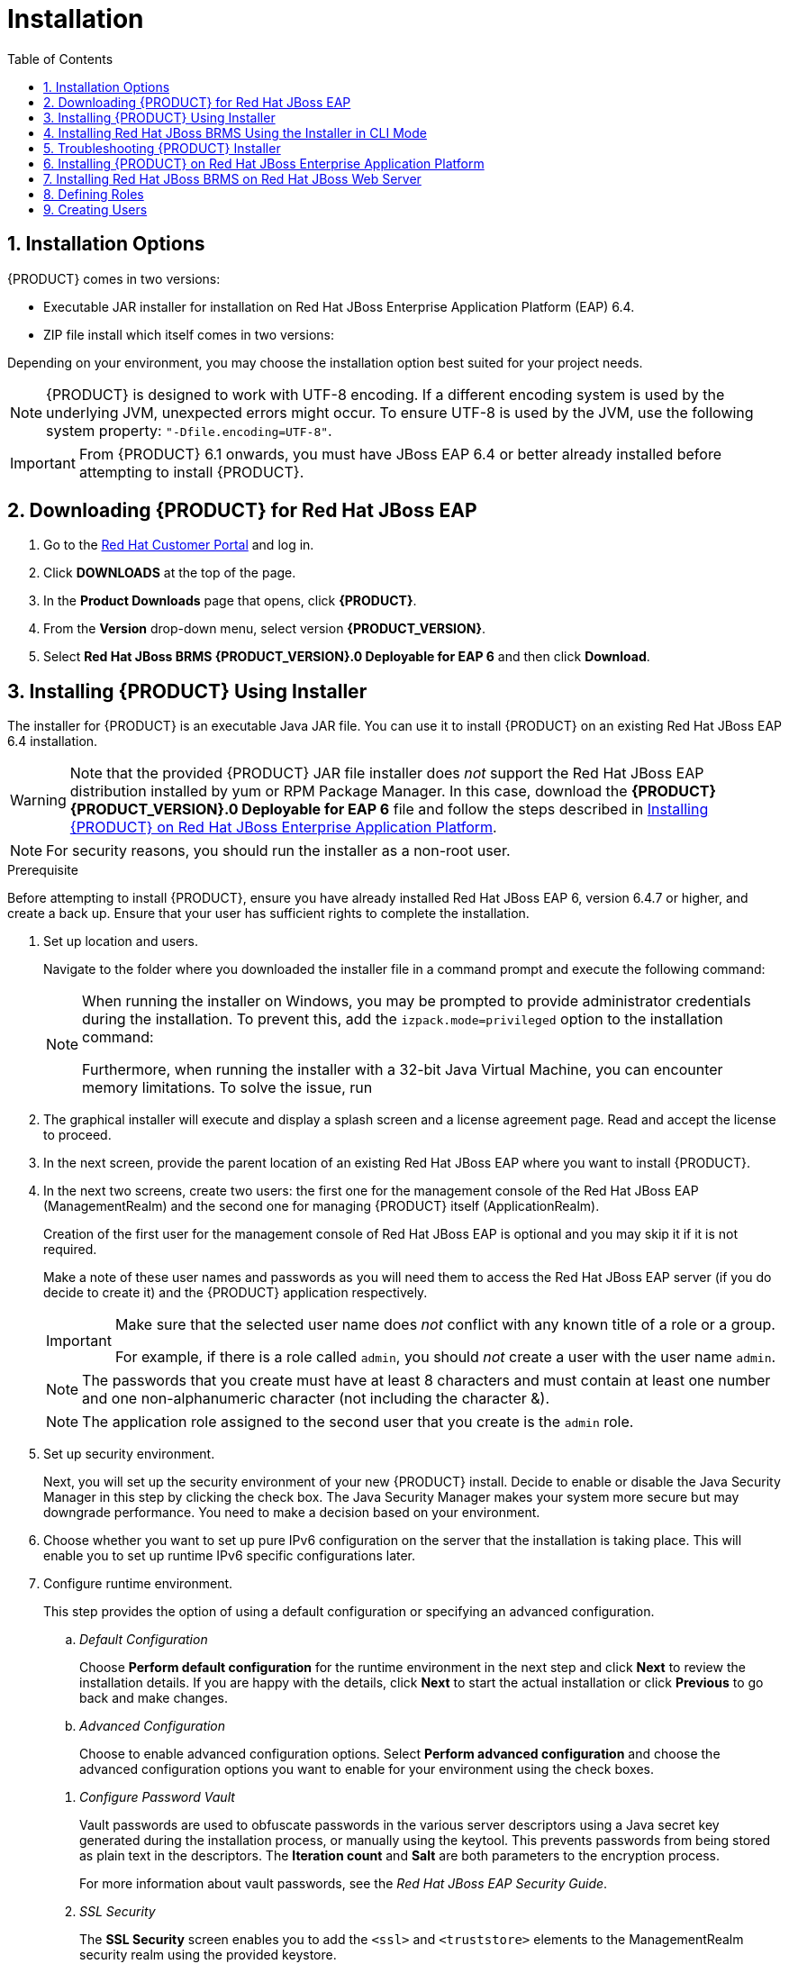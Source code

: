 [id='_chap_installation']
= Installation
:doctype: book
:sectnums:
:toc: left
:icons: font
:experimental:
:sourcedir: .

[id='_installation_options']
== Installation Options

{PRODUCT} comes in two versions:

* Executable JAR installer for installation on Red Hat JBoss Enterprise Application Platform (EAP) 6.4.
* ZIP file install which itself comes in two versions:
ifdef::DM[]
** `jboss-brms-{PRODUCT_VERSION}-deployable-eap6._x_.zip`: version adapted for deployment on Red Hat JBoss Enterprise Application Platform (EAP 6).
** `jboss-brms-{PRODUCT_VERSION}-deployable-generic.zip`: the deployable version with additional libraries adapted for deployment on Red Hat JBoss Web Server (EWS) and other supported containers.
endif::DM[]
ifdef::PAM[]
** `jboss-bpmsuite-{PRODUCT_VERSION}-deployable-eap6.x.zip`: version adapted for deployment on Red Hat JBoss Enterprise Application Platform (EAP 6.4).
** `jboss-bpmsuite-{PRODUCT_VERSION}-deployable-generic.zip`: the deployable version with additional libraries adapted for deployment on Red Hat JBoss Web Server (EWS), Apache Tomcat 6, and Apache Tomcat 7.
endif::PAM[]

Depending on your environment, you may choose the installation option best suited for your project needs.

NOTE: {PRODUCT} is designed to work with UTF-8 encoding. If a different encoding system is used by the underlying JVM, unexpected errors might occur. To ensure UTF-8 is used by the JVM, use the following system property: `"-Dfile.encoding=UTF-8"`.

IMPORTANT: From {PRODUCT} 6.1 onwards, you must have JBoss EAP 6.4 or better already installed before attempting to install {PRODUCT}.

[id='_downloading_the_standalone_package1']
== Downloading {PRODUCT} for Red Hat JBoss EAP

. Go to the https://access.redhat.com[Red Hat Customer Portal] and log in.
. Click *DOWNLOADS* at the top of the page.
. In the *Product Downloads* page that opens, click *{PRODUCT}*.
. From the *Version* drop-down menu, select version *{PRODUCT_VERSION}*.
. Select *Red Hat JBoss BRMS {PRODUCT_VERSION}.0 Deployable for EAP 6* and then click *Download*.

[id='_installing_red_hat_jboss_brmsbpm_suite_using_the_installer']
== Installing {PRODUCT} Using Installer

The installer for {PRODUCT} is an executable Java JAR file. You can use it to install {PRODUCT} on an existing Red Hat JBoss EAP 6.4 installation.

WARNING: Note that the provided {PRODUCT} JAR file installer does _not_ support the Red Hat JBoss EAP distribution installed by yum or RPM Package Manager. In this case, download the *{PRODUCT} {PRODUCT_VERSION}.0 Deployable for EAP 6* file and follow the steps described in <<_installing_the_standalone_package1>>.

NOTE: For security reasons, you should run the installer as a non-root user.

.Prerequisite
Before attempting to install {PRODUCT}, ensure you have already installed Red Hat JBoss EAP 6, version 6.4.7 or higher, and create a back up. Ensure that your user has sufficient rights to complete the installation.

. Set up location and users.
+
Navigate to the folder where you downloaded the installer file in a command prompt and execute the following command:
ifdef::DM[]
+
[source]
----
java -jar jboss-brms-VERSION-installer.jar
----
endif::DM[]
ifdef::PAM[]
+
[source]
----
java -jar jboss-bpmsuite-VERSION-installer.jar
----
endif::PAM[]
+
[NOTE]
====
When running the installer on Windows, you may be prompted to provide administrator credentials during the installation. To prevent this, add the `izpack.mode=privileged` option to the installation command:

ifdef::DM[]
[source]
----
java -Dizpack.mode=privileged -jar jboss-brms-VERSION-installer.jar
----
endif::DM[]
ifdef::PAM[]
[source]
----
java -Dizpack.mode=privileged -jar jboss-bpmsuite-VERSION-installer.jar
----
endif::PAM[]

Furthermore, when running the installer with a 32-bit Java Virtual Machine, you can encounter memory limitations. To solve the issue, run

ifdef::PAM[]
[source]
----
java -XX:MaxHeapSize=4g -jar jboss-bpmsuite-VERSION-installer.jar
----
endif::PAM[]
ifdef::DM[]
[source]
----
java -XX:MaxHeapSize=4g -jar jboss-brms-VERSION-installer.jar
----
endif::DM[]
====

. The graphical installer will execute and display a splash screen and a license agreement page. Read and accept the license to proceed.


. In the next screen, provide the parent location of an existing Red Hat JBoss EAP where you want to install {PRODUCT}.

. In the next two screens, create two users: the first one for the management console of the Red Hat JBoss EAP (ManagementRealm) and the second one for managing {PRODUCT} itself (ApplicationRealm).
+
Creation of the first user for the management console of Red Hat JBoss EAP is optional and you may skip it if it is not required.
+
Make a note of these user names and passwords as you will need them to access the Red Hat JBoss EAP server (if you do decide to create it) and the {PRODUCT} application respectively.
+
[IMPORTANT]
====
Make sure that the selected user name does _not_ conflict with any known title of a role or a group.

For example, if there is a role called `admin`, you should _not_ create a user with the user name `admin`.
====
+
[NOTE]
====
The passwords that you create must have at least 8 characters and must contain at least one number and one non-alphanumeric character (not including the character &).
====
+
[NOTE]
====
The application role assigned to the second user that you create is the `admin` role.
ifdef::DM[]
This is the only role that can be assigned to this newly created user. You can create more users with narrow roles afterwards by using the command line.
endif::DM[]
ifdef::PAM[]
You can assign additional roles to this user at this stage.
endif::PAM[]
====

. Set up security environment.
+
Next, you will set up the security environment of your new {PRODUCT} install. Decide to enable or disable the Java Security Manager in this step by clicking the check box. The Java Security Manager makes your system more secure but may downgrade performance. You need to make a decision based on your environment.

. Choose whether you want to set up pure IPv6 configuration on the server that the installation is taking place. This will enable you to set up runtime IPv6 specific configurations later.

. Configure runtime environment.
+
--
This step provides the option of using a default configuration or specifying an advanced configuration.

.. _Default Configuration_
+
Choose *Perform default configuration* for the runtime environment in the next step and click *Next* to review the installation details. If you are happy with the details, click *Next* to start the actual installation or click *Previous* to go back and make changes.

.. _Advanced Configuration_
+
Choose to enable advanced configuration options. Select *Perform advanced configuration* and choose the advanced configuration options you want to enable for your environment using the check boxes.

[id='_configure_password_vault,Configuring Password Vault']
i) _Configure Password Vault_
+
Vault passwords are used to obfuscate passwords in the various server descriptors using a Java secret key generated during the installation process, or manually using the keytool. This prevents passwords from being stored as plain text in the descriptors. The *Iteration count* and *Salt* are both parameters to the encryption process.
+
For more information about vault passwords, see the _Red Hat JBoss EAP Security Guide_.

ii) _SSL Security_
+
The *SSL Security* screen enables you to add the `<ssl>` and `<truststore>` elements to the ManagementRealm security realm using the provided keystore.
+
  * The `<ssl>` element causes the server to present the certificate within the keystore as its identity, which enables the user to apply their official certificate.
  * The `<truststore>` element enables Client-Cert authentication. This means that, if a remote client attempts to connect to any resource managed by the ManagementRealm, the client can present a certificate, and if an entry in the truststore matches, will be authenticated without needing to provide a user name/password.
+
The end result is an encrypted connection that is secure between the client and the server for the ManagementRealm.

iii) _LDAP Connection_
+
This step in the installer enables the user to define an LDAP server, which in turn defines users which should be allowed to authenticate with the ManagementRealm. This replaces the default configuration.
+
The *LDAP Connection* screen enables users to define how to connect to the LDAP server.
+
  * *Distinguished Name (DN)*: the user that can connect to the LDAP server. Typically the DN will uniquely define a special user for this purpose.

+
[float]
==== LDAP Security (Management Console)
+
The *Management Console LDAP Configuration* screen enables you to set up a security realm. This defines the `<security-realm>` element to be added to the descriptors, and utilizes the connection defined previously.
+
  * *Base DN*: Will typically define a 'base search' or 'root context' to begin searching for users.
  * *Filter Type*: Tells Red Hat JBoss EAP how to find the LDAP attribute that defines a user; it is can be a simple attribute, but can also be a complex LDAP filter.
  * *Username filter*: The LDAP attribute which holds the user name values. A user name entered in this field is used for search queries as a value of the `uid` attribute. If a user chooses LDAP Syntax Query as a filter type, this query must be specified in this field.
  * *Recursive directory search*: If enabled, Red Hat JBoss EAP will traverse the LDAP tree recursively, starting at Base DN. Otherwise, the search will be limited to Base DN.
+
[float]
==== LDAP Security (Business Central)
+
Most of the values on the *Business Central LDAP Configuration* screen are similar to the Base DN values. Contexts are used to search for roles, which enables it to perform authorization in addition to authentication. Otherwise, the context fields are analogous to the Base DN from the previous, and attribute fields are analogous to user name attribute. The filters enable fine grained control over which values of the given attribute will be accepted.
+
Input values from the *Business Central LDAP Configuration* page are used to configure a new security domain, which make use of the `LdapExtended` login module. This security domain is set as default for Business Central web application. For more information about security domains and login modules, see the _Red Hat JBoss EAP Security Guide_.

iv) _Security Domain and JSSE Configuration_
+
The *Security Domain* screen enables you to configure all of the elements of the `<security-domain>` security subsystem for managing security information, including JSSE configuration. For more detailed information about configuring security domains, see the _Red Hat JBoss EAP Security Guide_.

v) _Configure Clustering_
+
Selecting this option installs {PRODUCT} ready for clustered operation. For more information, see <<_configuring_clustering_on_red_hat_jboss_eap>>.

vi) _Business Central Datasource Setup_
+
After cluster configuration, the next screen enables you to configure the Business Central data source.

vii) _Configure Business Resource Planner_
+
The *Configure Business Resource Planner* screen enables you to configure Business Resource Planner.

viii) _Configure Optaplanner Execution Server_
+
Optaplanner is enabled by default. To disable Optaplanner, select *Configure Optaplanner Execution Server* then select *Disable Optaplanner Execution Server* on the *Configure Optaplanner* screen.

ix) _Configure KIE Server Management_
+
Select *Enable KIE server management* if you want Business Central to manage the Realtime Decision Server.
+
Managing the Realtime Decision Server using the Business Central requires a password vault to be configured. If you did not configure one, a vault with default values is created See <<_configure_password_vault>> for further information. The password to the keystore is the same as for the user `brmsAdmin`.

--

. The installer will go through the steps to install {PRODUCT} and will perform post installation configuration steps when you click *Next*. The installer will also start the {PRODUCT} server and connect to it to validate the installation. Click *Next* to get to the last screen where you can generate the installation script and properties file. Click *Done* to quit the installer.

You have successfully installed {PRODUCT} using the installer.

[id='_installing_red_hat_jboss_brms_using_the_installer_in_cli_mode']
== Installing Red Hat JBoss BRMS Using the Installer in CLI Mode

The installer for Red Hat JBoss BRMS can also be executed through the command-line interface (CLI). The procedure below demonstrates the steps that you are likely to encounter using this option to install Red Hat JBoss BRMS.

.Prerequisite
Before attempting to install {PRODUCT}, ensure you have already installed Red Hat JBoss EAP 6, version 6.4.7 or higher, and create a back up. Ensure that your user has sufficient rights to complete the installation.

. Navigate to the folder where you downloaded the installer file in a command prompt and execute the following command.
+
[source]
----
java -jar jboss-brms-VERSION-installer.jar -console
----

. The command-line interactive process will start and display the End-User license agreement. You will be prompted to select an option at the end of this license:
+
[source]
----
press 1 to continue, 2 to quit, 3 to redisplay.
----

. Enter `1` to begin the installation and type in the parent directory of an existing Red Hat JBoss EAP installation.
+
[source]
----
The location below must specify the JBOSS_HOME of an existing EAP installation.

[/home/user/BRMS-VERSION/jboss-eap-6.4]
----
+
The installer will verify the location of the Red Hat JBoss EAP installation at the provided location.
+
[source]
----
press 1 to continue, 2 to quit, 3 to redisplay.
----
+
Enter `1` to confirm and continue.

. Create an administrative user.
+
[source]
----
Create an administrative user
This user will be added to the host container's management realm for administrative purposes. It can be used to access the management console, the management CLI or other applications secured in this realm.

The password must be at least eight characters long, with one alphabetic character, one digit, and one non-alphanumeric character not including &.

Create an administrative user.
0  [x] Skip new administrative user creation.
1  [ ] Create a new administrative user.
----

. Create and confirm a password for the user of the EAP management console:
+
[source]
----
Admin password: []
**********
Confirm admin password: [**********]
**********
----

. After the passwords have been entered, choose an option from the prompt below:
+
[source]
----
press 1 to continue, 2 to quit, 3 to redisplay.
----

. Enter `1` and create a Red Hat JBoss BRMS user:
+
[source]
----
Create a Business Rules Management System Admin User
Create a BRMS admin user. The user will be added to the ApplicationRealm, and can be used to access the Business Central Console. The User will be assigned the 'admin' application role. The BRMS username cannot be any of the following: 'admin', 'analyst', 'user', 'manager' or 'developer'.

The password must be at least eight characters long, with one alphabetic character, one digit, and one non-alphanumeric character not including &.

BRMS username: [brmsAdmin]
----
+
[IMPORTANT]
====
Make sure that the selected user name does _not_ conflict with any known title of a role or a group.

For example, if there is a role called `admin`, you should _not_ create a user with the user name `admin`.
====

. Create and confirm a password for the Red Hat JBoss BRMS user:
+
[source]
----
BRMS password: []
**********
Confirm BRMS password: [**********]
**********
----

. After the passwords have been entered, choose an option from the prompt below:
+
[source]
----
press 1 to continue, 2 to quit, 3 to redisplay.
----

. Configure the Java Security Manager.
+
[source]
----
A Java security manager offers JVM level security beyond what is provided by the application container. It enforces access rules at the JVM runtime based on one or more security policies.

This installer will place two security policies in the installation directory with the filenames 'security.policy' and 'kie.policy' regardless of choice. Those policies will be enabled at runtime if the option below is selected.

Please note that a security manager imposes a significant performance overhead when enabled. It is suggested the included policies be applied in production if user requirements call for a stronger measure than what is already provided by the application container's authentication and authorization mechanism.

Please see the JBoss Business Rules Management System administrative documentation for further details and consideration.
[ ] Enable the Java security manager
Input 1 to select, 0 to deselect:
----

. After the Java Security Manager choice, choose an option from the prompt below:
+
[source]
----
press 1 to continue, 2 to quit, 3 to redisplay.
----

. Next, select whether to enable the IPv6 configuration.
+
[source]
----
IPv6 configuration

If this computer is using a pure IPv6 configuration, please check the box below. A pure IPv6 setup requires additional configuration at runtime to ensure the proper bindings of the management and http interfaces.
[ ] Enable pure IPv6 configuration
Input 1 to select, 0 to deselect:
----

. After the IPv6 configuration choice, choose an option from the prompt below:
+
[source]
----
press 1 to continue, 2 to quit, 3 to redisplay.
----

. Configure the runtime environment by either choosing the default configuration or inputting advanced options.
+
[source]
----
Configure runtime environment
Red Hat JBoss Business Rules Management System can be further customized at this time.
0  [x] Perform default configuration
1  [ ] Perform advanced configuration
Input Selection:
----
+
If you select `1`, *Perform advanced configuration*, complete the following configurations:
+
a. {empty}
+
[source]
----
  [ ] Install password vault
Input 1 to select, 0 to deselect:
----
b. {empty}
+
[source]
----
  [ ] Enable SSL security
Input 1 to select, 0 to deselect:
----
c. {empty}
+
[source]
----
  [ ] Secure EAP Management Console with LDAP
Input 1 to select, 0 to deselect:
----
d. {empty}
+
[source]
----
  [ ] Secure Business Central and Dashbuilder with LDAP
Input 1 to select, 0 to deselect:
----
e. {empty}
+
[source]
----
  [ ] Add a security-domain
Input 1 to select, 0 to deselect:
----
f. {empty}
+
[source]
----
  [ ] Install Business-Central Datasource
Input 1 to select, 0 to deselect:
----
g. {empty}
+
[source]
----
  [ ] Configure Optaplanner Execution Server
Input 1 to select, 0 to deselect:
----
h. {empty}
+
[source]
----
  [ ] Configure KIE Server management
Input 1 to select, 0 to deselect:
----
i. {empty}
+
[source]
. Next, choose an option from the prompt below:
+
[source]
----
press 1 to continue, 2 to quit, 3 to redisplay.
----

. The `.jar` file begins the unpacking and configuration.

. After a successful installation, the command line will ask you if you would like to generate an automatic installation script and properties file.
+
[source]
----
Installation has completed successfully.
Application installed on /home/user/BRMS-VERSION/jboss-eap-6.4
Would you like to generate an automatic installation script and properties file?
(y/n) [n]:
----

. If you select `y`, provide a path for the automatic installation script:
+
[source]
----
Select path for the automatic installation script: [/home/user/BRMS-VERSION/jboss-eap-6.4/AUTO_SCRIPT_FILENAME]
----
+
This generated script will enable the user to run the installer in the following way for future installations:
+
[source]
----
java -jar jboss-brms-VERSION-installer.jar AUTO_SCRIPT_FILENAME
----
+
[NOTE]
====
Running the installer in this way will result in an installation identical to the installation from which the auto script was generated. Note that sensitive values, such as passwords, will need to be provided from an external file or provided at auto installation time. The optional argument below enables the user to provide these values automatically:

[source]
----
-variablefile VARIABLE_FILENAME
----

Sensitive values can also be provided using the following argument:

[source]
----
-variables key1=value1,key2=value2
----
====

. The command-line will provide the following message upon a successful auto script creation and/or console installation:
+
[source]
----
XML written successfully.
[ Console installation done ]
[BRMS_Installer]$
----

. Start Red Hat JBoss EAP by running `standalone.sh` in the `jboss-eap-6.4/bin` directory.
+
[source]
----
./standalone.sh
----

. Navigate to `http://localhost:8080/business-central` in a web browser.

. Log in with the correct user name/password as given to the Red Hat JBoss BRMS user in the _Create and confirm a password for the Red Hat JBoss BRMS user_ step.

== Troubleshooting {PRODUCT} Installer

The {PRODUCT} installation failed. How do I reinstall {PRODUCT}?::
+
--
If the installer detects {PRODUCT} applications, the installation will not continue. In case of a failed installation:

. Change into `_EAP_HOME_/standalone/deployments`.
. Delete all {PRODUCT} deployments, that is:
* `business-central.war`
* `dashbuilder.war`
* `kie-server.war`
. Start the installer again.
--

[id='_installing_the_standalone_package1']
== Installing {PRODUCT} on Red Hat JBoss Enterprise Application Platform

To install {PRODUCT} {PRODUCT_VERSION} deployable on Red Hat JBoss EAP:

. Download the `Red Hat JBoss Enterprise Application Platform 6.4.0` or `Red Hat JBoss Enterprise Application Platform 7.0` ZIP file from the https://access.redhat.com/jbossnetwork/restricted/listSoftware.html?downloadType=distributions&product=appplatform&version=6.4[Customer Portal].
. Extract the ZIP file. This location is your `_EAP_HOME_`.
. Patch the Red Hat JBoss EAP to the supported version for your {PRODUCT} version.
+
* See https://access.redhat.com/articles/704703#Support_6_3[Red Hat JBoss BPM Suite 6 Supported Configurations] to verify which patch is applicable for your {PRODUCT} version.
* See https://access.redhat.com/documentation/en-US/JBoss_Enterprise_Application_Platform/6.4/html/Installation_Guide/sect-Patching_JBoss_EAP_6.html#sect-Patching_a_ZipInstaller_Installation[Patching a Zip/Installer Installation] from the _Red Hat JBoss EAP Installation Guide_ for further information about applying patches.
+
. Download the `{PRODUCT} {PRODUCT_VERSION}.0 Deployable for EAP 6` ZIP file.
. Extract the file and copy `jboss-eap-6.4/bin/_*_` into `_EAP_HOME_/bin/_*_`. When asked, merge the directories.
.. If you want to run {PRODUCT} in the standalone mode:
+
* Copy `jboss-eap-6.4/standalone/configuration/_*_` into `_EAP_HOME_/standalone/configuration/`.
* Copy `jboss-eap-6.4/standalone/deployments/_*_` into `_EAP_HOME_/standalone/deployments/`.
+
[NOTE]
====
If you already have deployments on your Red Hat JBoss EAP, ensure that your current deployments do not have colliding names with {PRODUCT} deployments.
====
.. If you want to run {PRODUCT} in the domain mode:
+
* Copy `jboss-eap-6.4/domain/configuration/*` into `_EAP_HOME_/domain/configuration/`.
+
[WARNING]
====
Make sure this step is performed by the same user account that was used to install Red Hat JBoss EAP. This account must not be a superuser account.
====
+
. Add an application user:
+
[source]
----
./EAP_HOME/bin/add-user.sh -a --user bpmsAdmin --password password@1 --role kie-server,admin,rest-all,analyst
----

[float]
== Starting {PRODUCT} in Standalone Mode

. Change into `_EAP_HOME_/bin`.
. Execute:
+
In a Unix environment:
+
[source]
----
./standalone.sh
----
+
In a Windows environment:
+
[source]
----
standalone.bat
----

You can now log into Business Central in your web browser: `_localhost_:8080/business-central`.

[float]
== Configuring Domain Mode

If you installed {PRODUCT} as described in <<_downloading_the_standalone_package1>>, deploy {PRODUCT} web applications manually.

The `business-central.war`, `dashbuilder.war`, and `kie-server.war` applications are supplied in the `{PRODUCT} {PRODUCT_VERSION}.0 Deployable for EAP 6` ZIP file as directories. To deploy the applications into domain mode:

. Package the application directories into archives:
.. Extract the following files from the `{PRODUCT} {PRODUCT_VERSION}.0 Deployable for EAP 6` ZIP file:
+
* `jboss-eap-6.4/standalone/deployments/business-central.war`
* `jboss-eap-6.4/standalone/deployments/kie-server.war`
* `jboss-eap-6.4/standalone/deployments/dashbuilder.war`
+
.. Create a ZIP file with the content of the `business-central.war`, `kie-server.war`,  and `kie-server.war` directories, for example:
... Change into the directory:
+
[source]
----
 cd business-central.war
----

... Execute `zip -r business-central.war .` to create a ZIP file of the content of the `business-central.war` directory.
... Repeat this procedure for all the web applications you want to deploy.
+
This ensures that `business-central.war`, `kie-server.war`, and `dashbuilder.war` are archives, not directories.
+
. Deploy the archives:
.. Add a management user:
+
[source]
----
./EAP_HOME/bin/add-user.sh -b --user mgmtAdmin --password password@1 --role admin
----
+
.. Execute `./_EAP_HOME_/bin/domain.sh`.
.. Log into `http://_localhost_:9990/` using your management user.
.. Click *Deployments* -> *Content Repository* -> *Add*.
.. Select and upload the web archive from the file system.
.. Select the deployment and click *Assign*.
+
[NOTE]
====
If you want to deploy multiple {PRODUCT} nodes on a single machine, set ports and other properties before assigning the deployment to a server. See <<_settings>> for more information.
====
+
.. Select the server group.

You can now log into Business Central at `_localhost_:8080/business-central`.

NOTE: To log into Business Central deployed on Host Controller (HC) machines, the user created on the Domain Controller machine has to be created on the Host Controller machines as well, by following the steps in <<_creating_the_users>>.

[float]
[id='_settings']
== {PRODUCT} Settings for Red Hat JBoss EAP

If you want to run multiple instances of Red Hat JBoss EAP with {PRODUCT}, the best practice is to meaningfully set the following properties:

* `org.uberfire.nio.git.dir`
* `org.uberfire.metadata.index.dir`
* `org.uberfire.nio.git.ssh.cert.dir`

When multiple {PRODUCT} nodes are used on a single machine, the below properties need to be specified:

* `org.uberfire.nio.git.daemon.host`: can be `localhost`.
* `org.uberfire.nio.git.daemon.port`
* `org.uberfire.nio.git.ssh.host`: can be `localhost`.
* `org.uberfire.nio.git.ssh.port`

NOTE: Both the `org.uberfire.nio.git.daemon.port` and the `org.uberfire.nio.git.ssh.port` require different port values in order to avoid port conflicts.

Set the properties in the `_EAP_HOME_/domain/configuration/host.xml` file:

Node A:

[source,xml]
----
<system-properties>
  <property name="org.uberfire.nio.git.dir" value="/valid/path/.." boot-time="false"/>
  <property name="org.uberfire.metadata.index.dir"
            value="/valid/path/.." boot-time="false"/>
  <property name="org.uberfire.nio.git.ssh.cert.dir"
            value="/valid/path/.." boot-time="false"/>
  <property name="org.uberfire.nio.git.daemon.host"
            value="10.10.10.10" boot-time="false"/>
  <property name="org.uberfire.nio.git.daemon.port" value="9417" boot-time="false"/>
  <property name="org.uberfire.nio.git.ssh.host" value="10.10.10.10" boot-time="false"/>
  <property name="org.uberfire.nio.git.ssh.port" value="8002" boot-time="false"/>
</system-properties>
----

Node B:

[source,xml]
----
<system-properties>
  <property name="org.uberfire.nio.git.dir" value="/valid/path/.." boot-time="false"/>
  <property name="org.uberfire.metadata.index.dir"
            value="/valid/path/.." boot-time="false"/>
  <property name="org.uberfire.nio.git.ssh.cert.dir"
            value="/valid/path/.." boot-time="false"/>
  <property name="org.uberfire.nio.git.daemon.host"
            value="10.10.10.10" boot-time="false"/>
  <property name="org.uberfire.nio.git.daemon.port" value="9418" boot-time="false"/>
  <property name="org.uberfire.nio.git.ssh.host" value="10.10.10.10" boot-time="false"/>
  <property name="org.uberfire.nio.git.ssh.port" value="8003" boot-time="false"/>
</system-properties>
----

The system properties depicted above should indicate the host, port, or location of the `.index` or `.niogit` files. These files, which should be used by a respective node, would then be grouped in a particular domain.

[id='_installing_jboss_brms_on_jboss_ews_2']
== Installing Red Hat JBoss BRMS on Red Hat JBoss Web Server

The generic deployable package is provided for customers to install Red Hat JBoss BRMS {PRODUCT_VERSION} to an existing application server. The following procedure provides instructions for installation on an existing Red Hat JBoss Web Server 2.1.0 instance.

[IMPORTANT]
====
In a fresh {PRODUCT} installation, you can encounter exceptions in the log similar to the following:

`WARNING: Unable to instantiate EJB Asynchronous Bean. Falling back to Executors' CachedThreadPool.`

The exceptions are caused by the code that failed to look up an Enterprise Java Beans object registered under a JNDI name that does not exist in Apache Tomcat. Therefore, a default implementation is used instead.

These messages are only warnings and do not have any impact on the overall functionality of the system.
====

.Procedure: Installing Generic Deployable Package
. Go to the https://access.redhat.com[Red Hat Customer Portal] and log in.

. Click *DOWNLOADS* at the top of the page.

. In the *Product Downloads* page that opens, choose *Red Hat JBoss BRMS*.

. From the *Version* drop-down menu, select version *{PRODUCT_VERSION}*.

. Select *Red Hat JBoss BRMS {PRODUCT_VERSION} Deployable for All Supported Containers* package and click *Download*.
+
Also select and download the *Red Hat JBoss BRMS Core Engine* files (`jboss-brms-_VERSION_-engine.zip`).

. Extract `business-central.war` and `kie-server.war` from the generic deployable archive and copy to `tomcat7/webapps/` folder.

. Remove the `.war` extensions from the `business-central.war` and `kie-server.war` folders.

. Move the `kie-tomcat-integration-_VERSION_.jar` file from the Red Hat JBoss BRMS Core Engine distribution to `tomcat7/lib`.

. Define users and roles in `tomcat7/conf/tomcat-users.xml` as shown below.
+
[IMPORTANT]
====
Make sure that the selected user name does _not_ conflict with any known title of a role or a group. See <<_defining_roles>> for a list of defined roles.

For example, if there is a role called `admin`, you should _not_ create a user with the user name `admin`.
====
+
----
<role rolename="admin"/>
<role rolename="analyst"/>
<user username="user" password="password" roles="admin,analyst"/>
----

. Install the transaction manager.
+
[WARNING]
====
Please note that the following section describes the setup of a transaction manager, Bitronix, that is not officially supported by Red Hat.
====
+
Copy the following transaction manager JAR libraries from the `lib` folder to `$_TOMCAT_DIR_/lib/` directory. These JARs are available in `jboss-brms-_VERSION_-deployable-generic.zip` and `jboss-brms-_VERSION_-engine.zip`.
+
  * `btm-_VERSION_.jar`
  * `btm-tomcat95-lifecycle-_VERSION_.jar`
  * `h2-_VERSION_.jar`
  * `jta-_VERSION_.jar`
  * `slf4j-api-_VERSION_.jar`
  * `slf4j-jdk14-_VERSION_.jar`
+
Additionally, download the following library and copy it into the `$_TOMCAT_DIR_/lib/` folder: http://repository.jboss.org/nexus/content/repositories/central/javax/security/jacc/javax.security.jacc-api/1.5/javax.security.jacc-api-1.5.jar[javax.security.jacc-api.jar].
+
Add `Valve` configuration into `_TOMCAT_HOME_/conf/server.xml` inside the `<host>` element as last `Valve` definition:
+
[source,xml]
----
<Valve className="org.kie.integration.tomcat.JACCValve" />
----

. Create the transaction manager configuration files in `$_TOMCAT_DIR_/conf/`:
* `btm-config.properties`
+
[source]
----
bitronix.tm.serverId=tomcat-btm-node0
bitronix.tm.journal.disk.logPart1Filename=${btm.root}/work/btm1.tlog
bitronix.tm.journal.disk.logPart2Filename=${btm.root}/work/btm2.tlog
bitronix.tm.resource.configuration=${btm.root}/conf/resources.properties
----
* `resources.properties` (the `resource.ds1.uniqueName` defines the data source name used in Tomcat resource definition later -- make a note of this value).
+
.H2 Data Source Definition
====
[source]
----
resource.ds1.className=bitronix.tm.resource.jdbc.lrc.LrcXADataSource
resource.ds1.uniqueName=jdbc/jbpm
resource.ds1.minPoolSize=10
resource.ds1.maxPoolSize=20
resource.ds1.driverProperties.driverClassName=org.h2.Driver
resource.ds1.driverProperties.url=jdbc:h2:file:~/jbpm
resource.ds1.driverProperties.user=sa
resource.ds1.driverProperties.password=
resource.ds1.allowLocalTransactions=true
----
====
+
.MySQL 5.5 Data Source Definition
====
[source]
----
resource.ds1.className=com.mysql.jdbc.jdbc2.optional.MysqlXADataSource
resource.ds1.uniqueName=jdbc/jbpm
resource.ds1.minPoolSize=0
resource.ds1.maxPoolSize=10
resource.ds1.driverProperties.URL=jdbc:mysql://localhost:3306/sampledb
resource.ds1.driverProperties.user=dbuser
resource.ds1.driverProperties.password=dbpassword
resource.ds1.allowLocalTransactions=true
----
====
+
.DB2 Type 4 Data Source Definition
====
[source]
----
resource.ds1.className=com.ibm.db2.jcc.DB2Driver
resource.ds1.uniqueName=jdbc/jbpm
resource.ds1.minPoolSize=0
resource.ds1.maxPoolSize=10
resource.ds1.driverProperties.URL=jdbc:db2://localhost:50000/sampledb
resource.ds1.driverProperties.user=dbuser
resource.ds1.driverProperties.password=dbpassword
resource.ds1.allowLocalTransactions=true
----
====
+
.Oracle Data Source Definition
====
[source]
----
resource.ds1.className=oracle.jdbc.xa.client.OracleXADataSource
resource.ds1.uniqueName=jdbc/jbpm
resource.ds1.minPoolSize=0
resource.ds1.maxPoolSize=10
resource.ds1.driverProperties.URL=jdbc:oracle:thin:@//localhost:1521/bpms
resource.ds1.driverProperties.user=dbuser
resource.ds1.driverProperties.password=dbpassword
resource.ds1.allowLocalTransactions=true
----
====
+
.Microsoft SQL Server Data Source Definition
====
[source]
----
resource.ds1.className=com.microsoft.sqlserver.jdbc.SQLServerDriver
resource.ds1.uniqueName=jdbc/jbpm
resource.ds1.minPoolSize=0
resource.ds1.maxPoolSize=10
resource.ds1.driverProperties.URL=jdbc:sqlserver://localhost:1433;databaseName=bpms;
resource.ds1.driverProperties.user=dbuser
resource.ds1.driverProperties.password=dbpassword
resource.ds1.allowLocalTransactions=true
----
====

. If you are using a data source other than the default provided by the underlying H2 database, you will need to set up persistence. If you are using the default H2 database, then you can ignore the rest of the steps in this procedure.
+
In this procedure, you configure a data source with the JNDI name `jdbc/myDatasource` as defined in `uniqueName=jdbc/jbpm` in the Bitronix `resources.properties` file earlier (for the MySQL option).
+
.. In `business-central/META-INF/context.xml`, replace the data source JNDI name in the `<Resource>` element. The `uniqueName` attribute refers to the `resource.ds1.uniqueName` property set in `resources.properties`:
+
[source]
----
<Resource name="jdbc/myDatasource" uniqueName="jdbc/jbpm" auth="Container" removeAbandoned="true" factory="bitronix.tm.resource.ResourceObjectFactory" type="javax.sql.DataSource"/>
----
.. In `business-central/WEB-INF/web.xml`, replace the data source JNDI name in the `<res-ref-name>` element with your data source name:
+
[source]
----
<resource-ref>
  <description>Console DS</description>
  <res-ref-name>jdbc/myDatasource</res-ref-name>
  <res-type>javax.sql.DataSource</res-type>
  <res-auth>Container</res-auth>
</resource-ref>
----
.. Change `business-central/WEB-INF/classes/META-INF/persistence.xml`.
+
In this file, change the name of the Hibernate dialect used for your database, if using a different database other than H2. The code below demonstrates the original database information for `persistence.xml`:
+
[source]
----
<property name="hibernate.dialect" value="org.hibernate.dialect.H2Dialect"/>
----
+
This information can be updated in the following manner (as demonstrated with MySQL database below):
+
[source]
----
<property name="hibernate.dialect" value="org.hibernate.dialect.MySQLDialect"/>
----
+
[NOTE]
====
The dialect for DB2 is `org.hibernate.dialect.DB2Dialect`, for DB2 on AS/400 is `org.hibernate.dialect.DB2400Dialect`, for Oracle is `org.hibernate.dialect.Oracle10gDialect`, and for Microsoft SQL Server is `org.hibernate.dialect.SQLServerDialect`.
====
.. Change `business-central/WEB-INF/classes/META-INF/persistence.xml` file so that Red Hat JBoss BPM Suite process engine can use the new database.
+
The code below demonstrates the original data source information for `persistence.xml`:
+
[source]
----
<jta-data-source>java:comp/env/jdbc/jbpm</jta-data-source>
----
+
Change this value to the data source defined earlier:
+
[source]
----
<jta-data-source>java:comp/env/jdbc/myDatasource</jta-data-source>
----

. Set up the transaction manager listener in `$_TOMCAT_DIR_/conf/server.xml` to start and stop Bitronix on container startup and shutdown.
+
Add the following element as the last `<Listener>` element into the `<Server>` element:
+
[source]
----
<Listener className="bitronix.tm.integration.tomcat95.BTMLifecycleListener" />
----

. Define the `btm.root` system property and location where Bitronix configuration file is placed in:
+
In the `$_TOMCAT_DIR_/bin/`, create a readable `setenv.sh` file with the following content:
+
[source]
----
CATALINA_OPTS="-Xmx512M -XX:MaxPermSize=512m -Djava.security.auth.login.config=$CATALINA_HOME/webapps/business-central/WEB-INF/classes/login.config -Dbtm.root=$CATALINA_HOME -Dbitronix.tm.configuration=$CATALINA_HOME/conf/btm-config.properties -Dorg.jbpm.designer.perspective=RuleFlow -Djbpm.tsr.jndi.lookup=java:comp/env/TransactionSynchronizationRegistry -Dorg.jboss.logging.provider=jdk"
----
+
The property `org.jbpm.designer.perspective` is set to `RuleFlow` to allow the default perspective for the designer to be `RuleFlow` rather than `Full`. Grant the file execute permissions if applicable.
+
[NOTE]
====
The `-XX:MaxPermSize=512m` JVM property is valid only for JDK 6 and 7. It is _not_ valid for JDK 8+.
====
+
[IMPORTANT]
====
On Microsoft Windows systems, replace the `$_CATALINA_HOME_` value in the content of the file with the equivalent environment variable name, or use the absolute path and add the values in `setenv.bat` file as shown here in the following example:

[source]
----
set "CATALINA_OPTS=-Xmx512m -XX:MaxPermSize=512m -Djava.security.auth.login.config=C:\apache-tomcat\webapps\business-central\WEB-INF\classes\login.config -Dbtm.root=C:\apache-tomcat -Dbitronix.tm.configuration=C:\apache-tomcat\conf\btm-config.properties -Dorg.jbpm.designer.perspective=RuleFlow -Djbpm.tsr.jndi.lookup=java:comp/env/TransactionSynchronizationRegistry"
----
====

. Install the driver to your database -- copy the JAR file with the relevant database driver to `$_TOMCAT_DIR_/lib/`.
+
[NOTE]
.Driver to Embedded H2 Database
====
If using the embedded H2 database, the driver is available in `business-central/WEB-INF/lib/`.
====

. Start JBoss Web Server by running `startup.sh` in the `tomcat7/bin` directory.
+
[source]
----
./startup.sh
----
+
Wait a few minutes and check the server log (`$_TOMCAT_DIR_/tomcat7/logs`) for any errors. If there are no errors, proceed to the next step.

. Navigate to `http://localhost:8080/business-central` in a web browser.

. Login with the user name/password defined in the `tomcat-users.xml` file.

After setting up Business Central, it is necessary to configure data sources for the Realtime Decision Server (`kie-server`) as well. Otherwise, Realtime Decision Server tries to find a data source under the JNDI `jboss/datasources/ExampleDS`, which is by default registered only in Red Hat JBoss EAP and _not_ in Apache Tomcat.

NOTE: Realtime Decision Server requires a data source _only_ if the jBPM extension is enabled. This extension is enabled by default.

Realtime Decision Server needs a dedicated database, which is why it is not possible to reuse the data source registered for Business Central. To add a dedicated data source for `kie-server`, do the following:

. Copy the JAR file with the relevant database driver to `$_TOMCAT_DIR_/lib/`. If you are using an H2 database, this step has already been done during the Business Central installation.
. Add the data source into the `resources.properties` file. Note that the actual values may differ, based on the underlying database.
+
[source]
----
resource.ds2.className=bitronix.tm.resource.jdbc.lrc.LrcXADataSource
resource.ds2.uniqueName=jdbc/kieserver
resource.ds2.minPoolSize=10
resource.ds2.maxPoolSize=20
resource.ds2.driverProperties.driverClassName=org.h2.Driver
resource.ds2.driverProperties.url=jdbc:h2:file:~/bpm630tomcat7kieserver
resource.ds2.driverProperties.user=sa
resource.ds2.driverProperties.password=
resource.ds2.allowLocalTransactions=true
----
. Register a new resource in the `kie-server/META-INF/context.xml`:
+
[source,xml]
----
<Resource name="jdbc/kieserver"
          uniqueName="jdbc/kieserver"
          auth="Container"
          removeAbandoned="true"
          factory="bitronix.tm.resource.ResourceObjectFactory"
          type="javax.sql.DataSource" />
----
. Update the `$_TOMCAT_DIR_/bin/setenv.sh` file. Add the following data source-related properties for `kie-server`:
+
[source]
----
-Dorg.kie.server.persistence.ds=java:comp/env/jdbc/kieserver
-Dorg.kie.server.persistence.tm=org.hibernate.service.jta.platform.internal.BitronixJtaPlatform
----

[id='_defining_roles']
== Defining Roles

Before starting the server and logging in to Business Central, you will need to create some user accounts. This section describes the different user roles that are used in {PRODUCT}:

* `admin`: The users with `admin` role are the administrators of the application. Administrators can manage users, manage the repositories (create and clone), and have full access to make the required changes in the application. Administrators have access to all areas within the system.
* `analyst`: An `analyst` role has access to all high-level features to model projects. However, *Authoring* -> *Administration* access is unavailable to users with the `analyst` role. Certain lower-level features targeted towards developers, like the *Deployment* -> *Artifact Repository* view are not accessible for this role. However, the *Build & Deploy* button is available for the `analyst` role while using the Project Editor.

NOTE: Enter the above mentioned roles during the user creation process.

[id='_creating_the_users']
== Creating Users

To start adding new users, you will need to run the `add-user.sh` script on a Unix system or the `add-user.bat` file on a Windows system from the Red Hat JBoss EAP `bin` directory.

.Procedure: Creating New Users
. Go to the Red Hat JBoss EAP `bin` directory.
. On a Unix system, run the following command:
+
----
./add-user.sh
----
+
On a Windows system, run:
+
----
./add-user.bat
----
. Enter `b` to select the application user and press *Enter*.
. Accept the default realm (ApplicationRealm) by pressing *Enter*.
. At the user name prompt, enter the user name and confirm. For example `helloworlduser`.
+
[IMPORTANT]
====
Make sure that the selected user name does _not_ conflict with any known title of a role or a group.

For example, if there is a role called `admin`, you should _not_ create a user with the user name `admin`.
====
. Create the user password at the password prompt and reenter the password. For example `Helloworld@123`.
+
[NOTE]
====
The password should be at least 8 characters in length and should contain upper and lower case alphabetic characters (A-Z, a-z), at least one numerical character (0-9) and at least one special character (for example ~ ! @ # $ % ^ * ( ) - _ + =).
====
. Enter a comma-separated list of roles the user will need at the roles prompt (see <<_defining_roles>>).
+
Note that Business Central users need to have the `analyst` or the `admin` role assigned.
. Confirm that you want to add the user.
. Enter `yes` at the next prompt to enable clustering in the future.

